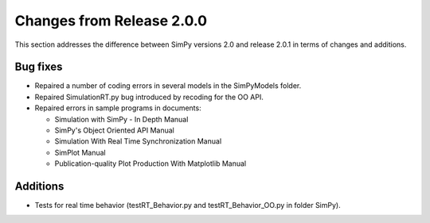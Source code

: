 Changes from Release 2.0.0
==========================

This section addresses the difference between SimPy versions 2.0 and release
2.0.1 in terms of changes and additions.

Bug fixes
---------

- Repaired a number of coding errors in several
  models in the SimPyModels folder.

- Repaired SimulationRT.py bug introduced by recoding for the OO API.

- Repaired errors in sample programs in documents:

  * Simulation with SimPy - In Depth Manual
  * SimPy's Object Oriented API Manual
  * Simulation With Real Time Synchronization Manual
  * SimPlot Manual
  * Publication-quality Plot Production With Matplotlib Manual

Additions
---------

- Tests for real time behavior (testRT_Behavior.py and
  testRT_Behavior_OO.py in folder SimPy).
